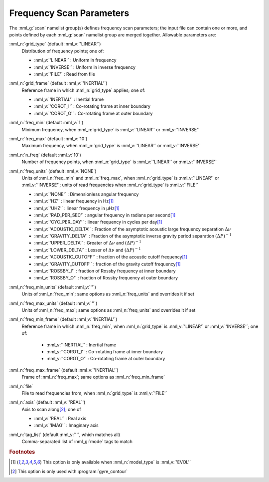 .. _scan-params:

Frequency Scan Parameters
=========================

The :nml_g:`scan` namelist group(s) defines frequency scan parameters;
the input file can contain one or more, and points defined by each
:nml_g:`scan` namelist group are merged together. Allowable parameters
are:

:nml_n:`grid_type` (default :nml_v:`'LINEAR'`)
  Distribution of frequency points; one of:

  - :nml_v:`'LINEAR'` : Uniform in frequency
  - :nml_v:`'INVERSE'` : Uniform in inverse frequency
  - :nml_v:`'FILE'` : Read from file

:nml_n:`grid_frame` (default :nml_v:`'INERTIAL'`)
  Reference frame in which :nml_n:`grid_type` applies; one of:

  - :nml_v:`'INERTIAL'` : Inertial frame
  - :nml_v:`'COROT_I'` : Co-rotating frame at inner boundary
  - :nml_v:`'COROT_O'` : Co-rotating frame at outer boundary

:nml_n:`freq_min` (default :nml_v:`1`)
  Minimum frequency, when :nml_n:`grid_type` is :nml_v:`'LINEAR'` or :nml_v:`'INVERSE'`

:nml_n:`freq_max` (default :nml_v:`10`)
  Maximum frequency, when :nml_n:`grid_type` is :nml_v:`'LINEAR'` or :nml_v:`'INVERSE'`
  
:nml_n:`n_freq` (default :nml_v:`10`)
  Number of frequency points, when :nml_n:`grid_type` is :nml_v:`'LINEAR'` or :nml_v:`'INVERSE'`

:nml_n:`freq_units` (default :nml_v:`NONE`)
  Units of :nml_n:`freq_min` and :nml_n:`freq_max`, when
  :nml_n:`grid_type` is :nml_v:`'LINEAR'` or :nml_v:`'INVERSE'`; units
  of read frequencies when :nml_n:`grid_type` is :nml_v:`'FILE'`

  - :nml_v:`'NONE'` : Dimensionless angular frequency
  - :nml_v:`'HZ'` : linear frequency in Hz\ [#only_evol]_
  - :nml_v:`'UHZ'` : linear frequency in μHz\ [#only_evol]_
  - :nml_v:`'RAD_PER_SEC'` : angular frequency in radians per second\ [#only_evol]_
  - :nml_v:`'CYC_PER_DAY'` : linear frequency in cycles per day\ [#only_evol]_
  - :nml_v:`'ACOUSTIC_DELTA'` : Fraction of the asymptotic acoustic large frequency separation :math:`\Delta \nu`
  - :nml_v:`'GRAVITY_DELTA'` : Fraction of the asymptotic inverse gravity period separation :math:`(\Delta P)^{-1}`
  - :nml_v:`'UPPER_DELTA'` : Greater of :math:`\Delta \nu` and :math:`(\Delta P)^{-1}`
  - :nml_v:`'LOWER_DELTA'` : Lesser of :math:`\Delta \nu` and :math:`(\Delta P)^{-1}`
  - :nml_v:`'ACOUSTIC_CUTOFF'` : fraction of the acoustic cutoff frequency\ [#only_evol]_
  - :nml_v:`'GRAVITY_CUTOFF'` : fraction of the gravity cutoff frequency\ [#only_evol]_
  - :nml_v:`'ROSSBY_I'` : fraction of Rossby frequency at inner boundary
  - :nml_v:`'ROSSBY_O'` : fraction of Rossby frequency at outer boundary

:nml_n:`freq_min_units` (default :nml_v:`''`)
  Units of :nml_n:`freq_min`; same options as :nml_n:`freq_units` and overrides it if set

:nml_n:`freq_max_units` (default :nml_v:`''`)
  Units of :nml_n:`freq_max`; same options as :nml_n:`freq_units` and overrides it if set

:nml_n:`freq_min_frame` (default :nml_v:`'INERTIAL'`)
  Reference frame in which :nml_n:`freq_min`, when :nml_n:`grid_type`
  is :nml_v:`'LINEAR'` or :nml_v:`'INVERSE'`; one of:

   - :nml_v:`'INERTIAL'` : Inertial frame
   - :nml_v:`'COROT_I'` : Co-rotating frame at inner boundary
   - :nml_v:`'COROT_O'` : Co-rotating frame at outer boundary

:nml_n:`freq_max_frame` (default :nml_v:`'INERTIAL'`)
  Frame of :nml_n:`freq_max`; same options as :nml_n:`freq_min_frame`

:nml_n:`file`
  File to read frequencies from, when :nml_n:`grid_type` is :nml_v:`'FILE'`

:nml_n:`axis` (default :nml_v:`'REAL`')
  Axis to scan along\ [#only_contour]_; one of

  - :nml_v:`'REAL'` : Real axis
  - :nml_v:`'IMAG'` : Imaginary axis

:nml_n:`tag_list` (default :nml_v:`''`, which matches all)
   Comma-separated list of :nml_g:`mode` tags to match

.. rubric:: Footnotes

.. [#only_evol] This option is only available when :nml_n:`model_type` is :nml_v:`'EVOL'`
.. [#only_contour] This option is only used with :program:`gyre_contour`
